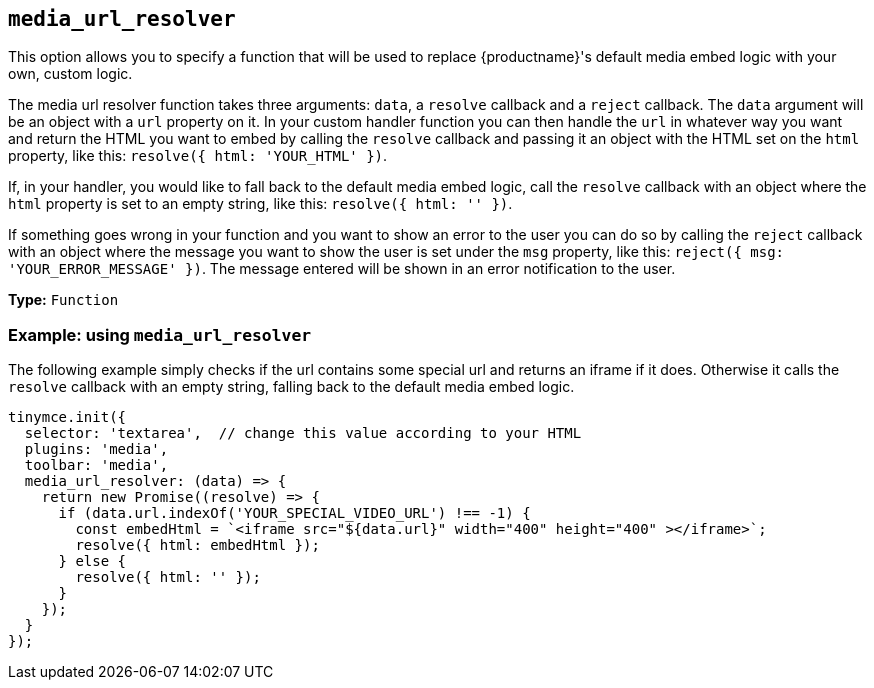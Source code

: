 [[media_url_resolver]]
== `+media_url_resolver+`

This option allows you to specify a function that will be used to replace {productname}'s default media embed logic with your own, custom logic.

The media url resolver function takes three arguments: `+data+`, a `+resolve+` callback and a `+reject+` callback. The `+data+` argument will be an object with a `+url+` property on it. In your custom handler function you can then handle the `+url+` in whatever way you want and return the HTML you want to embed by calling the `+resolve+` callback and passing it an object with the HTML set on the `+html+` property, like this: `+resolve({ html: 'YOUR_HTML' })+`.

If, in your handler, you would like to fall back to the default media embed logic, call the `+resolve+` callback with an object where the `+html+` property is set to an empty string, like this: `+resolve({ html: '' })+`.

If something goes wrong in your function and you want to show an error to the user you can do so by calling the `+reject+` callback with an object where the message you want to show the user is set under the `+msg+` property, like this: `+reject({ msg: 'YOUR_ERROR_MESSAGE' })+`. The message entered will be shown in an error notification to the user.

*Type:* `+Function+`

=== Example: using `+media_url_resolver+`

The following example simply checks if the url contains some special url and returns an iframe if it does. Otherwise it calls the `+resolve+` callback with an empty string, falling back to the default media embed logic.

[source,js]
----
tinymce.init({
  selector: 'textarea',  // change this value according to your HTML
  plugins: 'media',
  toolbar: 'media',
  media_url_resolver: (data) => {
    return new Promise((resolve) => {
      if (data.url.indexOf('YOUR_SPECIAL_VIDEO_URL') !== -1) {
        const embedHtml = `<iframe src="${data.url}" width="400" height="400" ></iframe>`;
        resolve({ html: embedHtml });
      } else {
        resolve({ html: '' });
      }
    });
  }
});
----
